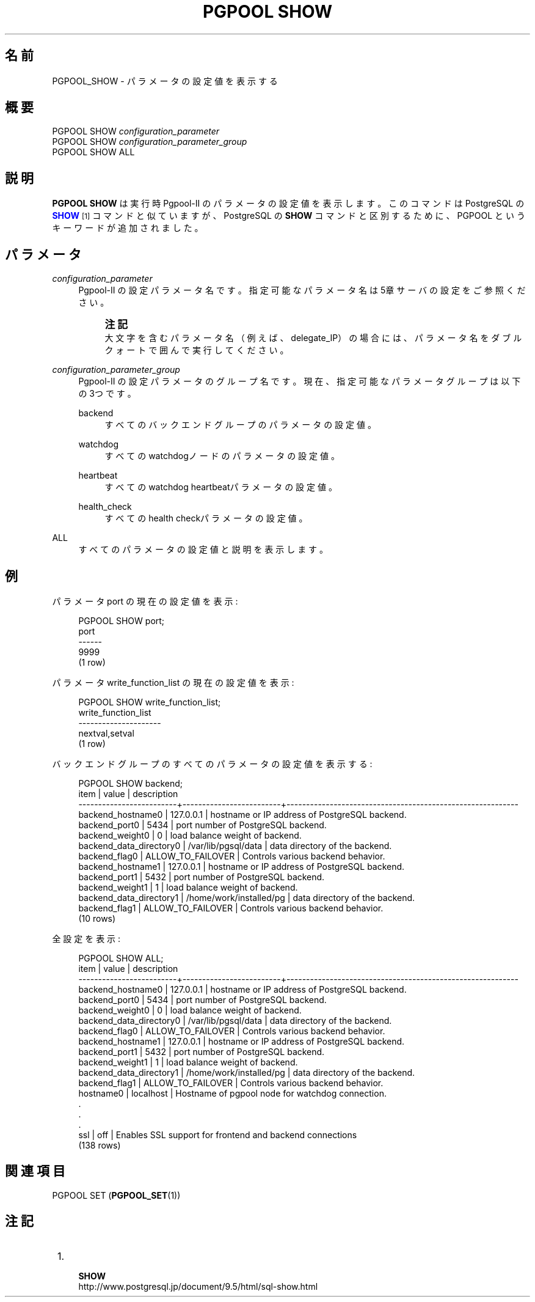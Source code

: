 '\" t
.\"     Title: PGPOOL SHOW
.\"    Author: The Pgpool Global Development Group
.\" Generator: DocBook XSL Stylesheets v1.78.1 <http://docbook.sf.net/>
.\"      Date: 2021
.\"    Manual: Pgpool-II 4.2.7 文書
.\"    Source: Pgpool-II 4.2.7
.\"  Language: Japanese
.\"
.TH "PGPOOL SHOW" "1" "2021" "Pgpool-II 4.2.7" "Pgpool-II 4.2.7 文書"
.\" -----------------------------------------------------------------
.\" * Define some portability stuff
.\" -----------------------------------------------------------------
.\" ~~~~~~~~~~~~~~~~~~~~~~~~~~~~~~~~~~~~~~~~~~~~~~~~~~~~~~~~~~~~~~~~~
.\" http://bugs.debian.org/507673
.\" http://lists.gnu.org/archive/html/groff/2009-02/msg00013.html
.\" ~~~~~~~~~~~~~~~~~~~~~~~~~~~~~~~~~~~~~~~~~~~~~~~~~~~~~~~~~~~~~~~~~
.ie \n(.g .ds Aq \(aq
.el       .ds Aq '
.\" -----------------------------------------------------------------
.\" * set default formatting
.\" -----------------------------------------------------------------
.\" disable hyphenation
.nh
.\" disable justification (adjust text to left margin only)
.ad l
.\" -----------------------------------------------------------------
.\" * MAIN CONTENT STARTS HERE *
.\" -----------------------------------------------------------------
.SH "名前"
PGPOOL_SHOW \- パラメータの設定値を表示する
.SH "概要"
.sp
.nf
   PGPOOL SHOW \fIconfiguration_parameter\fR
   PGPOOL SHOW \fIconfiguration_parameter_group\fR
   PGPOOL SHOW ALL
  
.fi
.SH "説明"
.PP
\fBPGPOOL SHOW\fR
は 実行時
Pgpool\-II
のパラメータの設定値を表示します。 このコマンドは PostgreSQL の
\m[blue]\fB\fBSHOW\fR\fR\m[]\&\s-2\u[1]\d\s+2
コマンドと似ていますが、
PostgreSQL
の
\fBSHOW\fR
コマンドと区別するために、
PGPOOL
というキーワードが追加されました。
.SH "パラメータ"
.PP
\fIconfiguration_parameter\fR
.RS 4
Pgpool\-II
の設定パラメータ名です。指定可能なパラメータ名は
5章サーバの設定
をご参照ください。
.if n \{\
.sp
.\}
.RS 4
.it 1 an-trap
.nr an-no-space-flag 1
.nr an-break-flag 1
.br
.ps +1
\fB注記\fR
.ps -1
.br
大文字を含むパラメータ名（例えば、delegate_IP）の場合には、 パラメータ名をダブルクォートで囲んで実行してください。
.sp .5v
.RE
.RE
.PP
\fIconfiguration_parameter_group\fR
.RS 4
Pgpool\-II
の設定パラメータのグループ名です。 現在、指定可能なパラメータグループは以下の 3つです。
.PP
backend
.RS 4
すべてのバックエンドグループのパラメータの設定値。
.RE
.PP
watchdog
.RS 4
すべてのwatchdogノードのパラメータの設定値。
.RE
.PP
heartbeat
.RS 4
すべてのwatchdog heartbeatパラメータの設定値。
.RE
.PP
health_check
.RS 4
すべてのhealth checkパラメータの設定値。
.RE
.RE
.PP
ALL
.RS 4
すべてのパラメータの設定値と説明を表示します。
.RE
.SH "例"
.PP
パラメータ
port
の現在の設定値を表示:
.sp
.if n \{\
.RS 4
.\}
.nf
PGPOOL SHOW port;
port
\-\-\-\-\-\-
9999
(1 row)
    
.fi
.if n \{\
.RE
.\}
.PP
パラメータ
write_function_list
の現在の設定値を表示:
.sp
.if n \{\
.RS 4
.\}
.nf
PGPOOL SHOW write_function_list;
write_function_list
\-\-\-\-\-\-\-\-\-\-\-\-\-\-\-\-\-\-\-\-\-
nextval,setval
(1 row)
    
.fi
.if n \{\
.RE
.\}
.PP
バックエンドグループのすべてのパラメータの設定値を表示する:
.sp
.if n \{\
.RS 4
.\}
.nf
PGPOOL SHOW backend;
item                     |          value          |              description
\-\-\-\-\-\-\-\-\-\-\-\-\-\-\-\-\-\-\-\-\-\-\-\-\-+\-\-\-\-\-\-\-\-\-\-\-\-\-\-\-\-\-\-\-\-\-\-\-\-\-+\-\-\-\-\-\-\-\-\-\-\-\-\-\-\-\-\-\-\-\-\-\-\-\-\-\-\-\-\-\-\-\-\-\-\-\-\-\-\-\-\-\-\-\-\-\-\-\-\-\-\-\-\-\-\-\-\-\-\-
backend_hostname0        | 127\&.0\&.0\&.1               | hostname or IP address of PostgreSQL backend\&.
backend_port0            | 5434                    | port number of PostgreSQL backend\&.
backend_weight0          | 0                       | load balance weight of backend\&.
backend_data_directory0  | /var/lib/pgsql/data     | data directory of the backend\&.
backend_flag0            | ALLOW_TO_FAILOVER       | Controls various backend behavior\&.
backend_hostname1        | 127\&.0\&.0\&.1               | hostname or IP address of PostgreSQL backend\&.
backend_port1            | 5432                    | port number of PostgreSQL backend\&.
backend_weight1          | 1                       | load balance weight of backend\&.
backend_data_directory1  | /home/work/installed/pg | data directory of the backend\&.
backend_flag1            | ALLOW_TO_FAILOVER       | Controls various backend behavior\&.
(10 rows)
   
.fi
.if n \{\
.RE
.\}
.PP
全設定を表示:
.sp
.if n \{\
.RS 4
.\}
.nf
PGPOOL SHOW ALL;
item                     |          value          |              description
\-\-\-\-\-\-\-\-\-\-\-\-\-\-\-\-\-\-\-\-\-\-\-\-\-+\-\-\-\-\-\-\-\-\-\-\-\-\-\-\-\-\-\-\-\-\-\-\-\-\-+\-\-\-\-\-\-\-\-\-\-\-\-\-\-\-\-\-\-\-\-\-\-\-\-\-\-\-\-\-\-\-\-\-\-\-\-\-\-\-\-\-\-\-\-\-\-\-\-\-\-\-\-\-\-\-\-\-\-\-
backend_hostname0        | 127\&.0\&.0\&.1               | hostname or IP address of PostgreSQL backend\&.
backend_port0            | 5434                    | port number of PostgreSQL backend\&.
backend_weight0          | 0                       | load balance weight of backend\&.
backend_data_directory0  | /var/lib/pgsql/data     | data directory of the backend\&.
backend_flag0            | ALLOW_TO_FAILOVER       | Controls various backend behavior\&.
backend_hostname1        | 127\&.0\&.0\&.1               | hostname or IP address of PostgreSQL backend\&.
backend_port1            | 5432                    | port number of PostgreSQL backend\&.
backend_weight1          | 1                       | load balance weight of backend\&.
backend_data_directory1  | /home/work/installed/pg | data directory of the backend\&.
backend_flag1            | ALLOW_TO_FAILOVER       | Controls various backend behavior\&.
hostname0                | localhost               | Hostname of pgpool node for watchdog connection\&.
\&.
\&.
\&.
ssl                      | off                     | Enables SSL support for frontend and backend connections
(138 rows)
   
.fi
.if n \{\
.RE
.\}
.SH "関連項目"
PGPOOL SET (\fBPGPOOL_SET\fR(1))
.SH "注記"
.IP " 1." 4
    \fBSHOW\fR
.RS 4
\%http://www.postgresql.jp/document/9.5/html/sql-show.html
.RE
